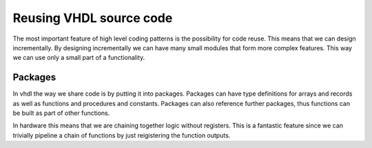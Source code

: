 Reusing VHDL source code
========================

The most important feature of high level coding patterns is the possibility for code reuse. This means that we can design incrementally. By designing incrementally we can have many small modules that form more complex features. This way we can use only a small part of a functionality.

Packages
-------

In vhdl the way we share code is by putting it into packages. Packages can have type definitions for arrays and records as well as functions and procedures and constants. Packages can also reference further packages, thus functions can be built as part of other functions.

In hardware this means that we are chaining together logic without registers. This is a fantastic feature since we can trivially pipeline a chain of functions by just reigistering the function outputs. 
